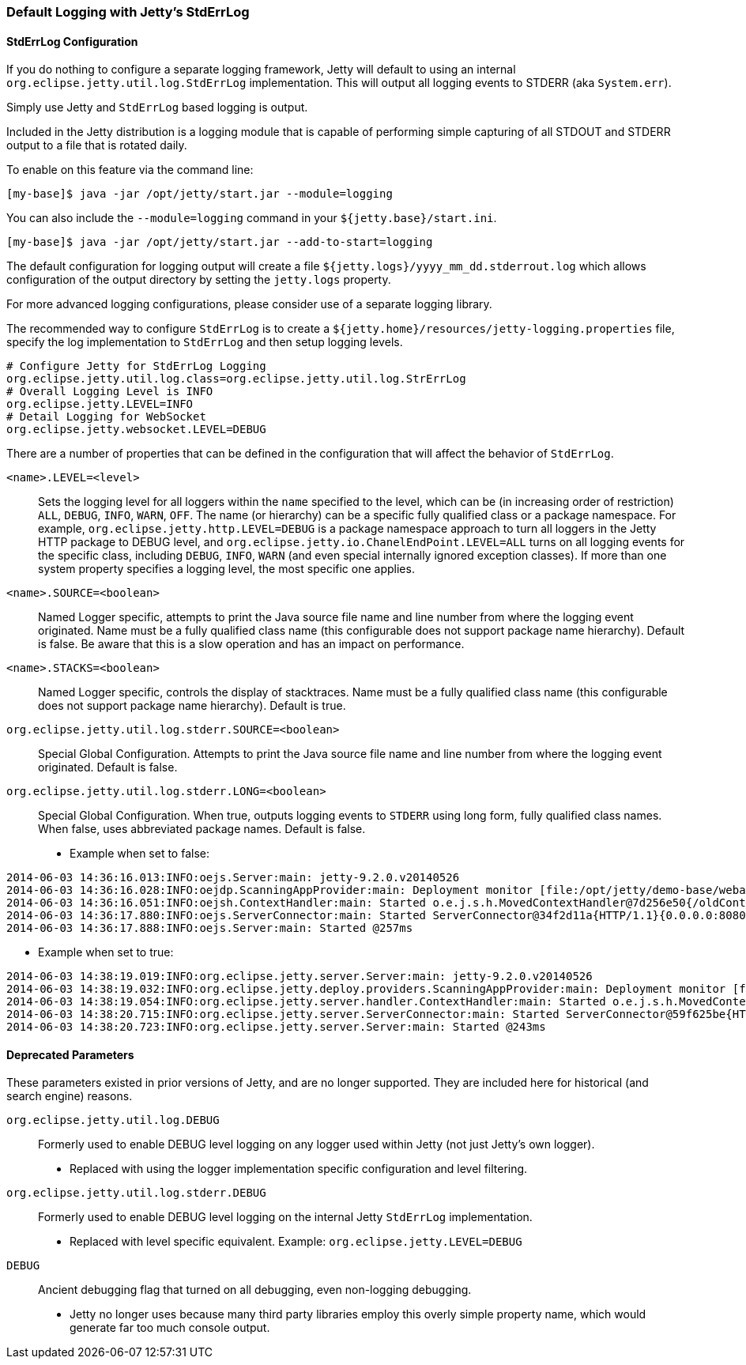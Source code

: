 //  ========================================================================
//  Copyright (c) 1995-2016 Mort Bay Consulting Pty. Ltd.
//  ========================================================================
//  All rights reserved. This program and the accompanying materials
//  are made available under the terms of the Eclipse Public License v1.0
//  and Apache License v2.0 which accompanies this distribution.
//
//      The Eclipse Public License is available at
//      http://www.eclipse.org/legal/epl-v10.html
//
//      The Apache License v2.0 is available at
//      http://www.opensource.org/licenses/apache2.0.php
//
//  You may elect to redistribute this code under either of these licenses.
//  ========================================================================

[[default-logging-with-stderrlog]]
=== Default Logging with Jetty's StdErrLog

[[stderrlog-configuration]]
==== StdErrLog Configuration

If you do nothing to configure a separate logging framework, Jetty will default to using an internal `org.eclipse.jetty.util.log.StdErrLog` implementation. 
This will output all logging events to STDERR (aka `System.err`).

Simply use Jetty and `StdErrLog` based logging is output.

Included in the Jetty distribution is a logging module that is capable of performing simple capturing of all STDOUT and STDERR output to a file that is rotated daily.

To enable on this feature via the command line:

[source,bash]
----
[my-base]$ java -jar /opt/jetty/start.jar --module=logging
----

You can also include the `--module=logging` command in your `${jetty.base}/start.ini`.

[source,bash]
----
[my-base]$ java -jar /opt/jetty/start.jar --add-to-start=logging
----

The default configuration for logging output will create a file `${jetty.logs}/yyyy_mm_dd.stderrout.log` which allows configuration of the output directory by setting the `jetty.logs` property.

For more advanced logging configurations, please consider use of a separate logging library.

The recommended way to configure `StdErrLog` is to create a `${jetty.home}/resources/jetty-logging.properties` file, specify the log implementation to `StdErrLog` and then setup logging levels.

[source,properties]
----
# Configure Jetty for StdErrLog Logging
org.eclipse.jetty.util.log.class=org.eclipse.jetty.util.log.StrErrLog
# Overall Logging Level is INFO
org.eclipse.jetty.LEVEL=INFO
# Detail Logging for WebSocket
org.eclipse.jetty.websocket.LEVEL=DEBUG
----

There are a number of properties that can be defined in the configuration that will affect the behavior of `StdErrLog`.

`<name>.LEVEL=<level>`::
  Sets the logging level for all loggers within the `name` specified to the level, which can be (in increasing order of restriction) `ALL`, `DEBUG`, `INFO`, `WARN`, `OFF`. 
  The name (or hierarchy) can be a specific fully qualified class or a package namespace.
  For example, `org.eclipse.jetty.http.LEVEL=DEBUG` is a package namespace approach to turn all loggers in the Jetty HTTP package to DEBUG level, and  `org.eclipse.jetty.io.ChanelEndPoint.LEVEL=ALL` turns on all logging events for the specific class, including `DEBUG`, `INFO`, `WARN` (and even special internally ignored exception classes). 
  If more than one system property specifies a logging level, the most specific one applies.
`<name>.SOURCE=<boolean>`::
  Named Logger specific, attempts to print the Java source file name and line number from where the logging event originated. 
  Name must be a fully qualified class name (this configurable does not support package name hierarchy). 
  Default is false. 
  Be aware that this is a slow operation and has an impact on performance.
`<name>.STACKS=<boolean>`::
  Named Logger specific, controls the display of stacktraces. 
  Name must be a fully qualified class name (this configurable does not support package name hierarchy).
  Default is true.
`org.eclipse.jetty.util.log.stderr.SOURCE=<boolean>`::
  Special Global Configuration. 
  Attempts to print the Java source file name and line number from where the logging event originated. 
  Default is false.
`org.eclipse.jetty.util.log.stderr.LONG=<boolean>`::
  Special Global Configuration. 
  When true, outputs logging events to `STDERR` using long form, fully qualified class names. 
  When false, uses abbreviated package names.
  Default is false.

* Example when set to false:

....
2014-06-03 14:36:16.013:INFO:oejs.Server:main: jetty-9.2.0.v20140526
2014-06-03 14:36:16.028:INFO:oejdp.ScanningAppProvider:main: Deployment monitor [file:/opt/jetty/demo-base/webapps/] at interval 1
2014-06-03 14:36:16.051:INFO:oejsh.ContextHandler:main: Started o.e.j.s.h.MovedContextHandler@7d256e50{/oldContextPath,null,AVAILABLE}
2014-06-03 14:36:17.880:INFO:oejs.ServerConnector:main: Started ServerConnector@34f2d11a{HTTP/1.1}{0.0.0.0:8080}
2014-06-03 14:36:17.888:INFO:oejs.Server:main: Started @257ms
....

* Example when set to true:

....
2014-06-03 14:38:19.019:INFO:org.eclipse.jetty.server.Server:main: jetty-9.2.0.v20140526
2014-06-03 14:38:19.032:INFO:org.eclipse.jetty.deploy.providers.ScanningAppProvider:main: Deployment monitor [file:/opt/jetty/demo-base/webapps/] at interval 1
2014-06-03 14:38:19.054:INFO:org.eclipse.jetty.server.handler.ContextHandler:main: Started o.e.j.s.h.MovedContextHandler@246d8660{/oldContextPath,null,AVAILABLE}
2014-06-03 14:38:20.715:INFO:org.eclipse.jetty.server.ServerConnector:main: Started ServerConnector@59f625be{HTTP/1.1}{0.0.0.0:8080}
2014-06-03 14:38:20.723:INFO:org.eclipse.jetty.server.Server:main: Started @243ms
....

[[deprecated-parameters]]
==== Deprecated Parameters

These parameters existed in prior versions of Jetty, and are no longer supported. 
They are included here for historical (and search engine) reasons.

`org.eclipse.jetty.util.log.DEBUG`::
  Formerly used to enable DEBUG level logging on any logger used within Jetty (not just Jetty's own logger).
  * Replaced with using the logger implementation specific configuration and level filtering.
`org.eclipse.jetty.util.log.stderr.DEBUG`::
  Formerly used to enable DEBUG level logging on the internal Jetty `StdErrLog` implementation.
  * Replaced with level specific equivalent.
    Example: `org.eclipse.jetty.LEVEL=DEBUG`
`DEBUG`::
  Ancient debugging flag that turned on all debugging, even non-logging debugging.
  * Jetty no longer uses because many third party libraries employ this overly simple property name, which would generate far too much console output.
